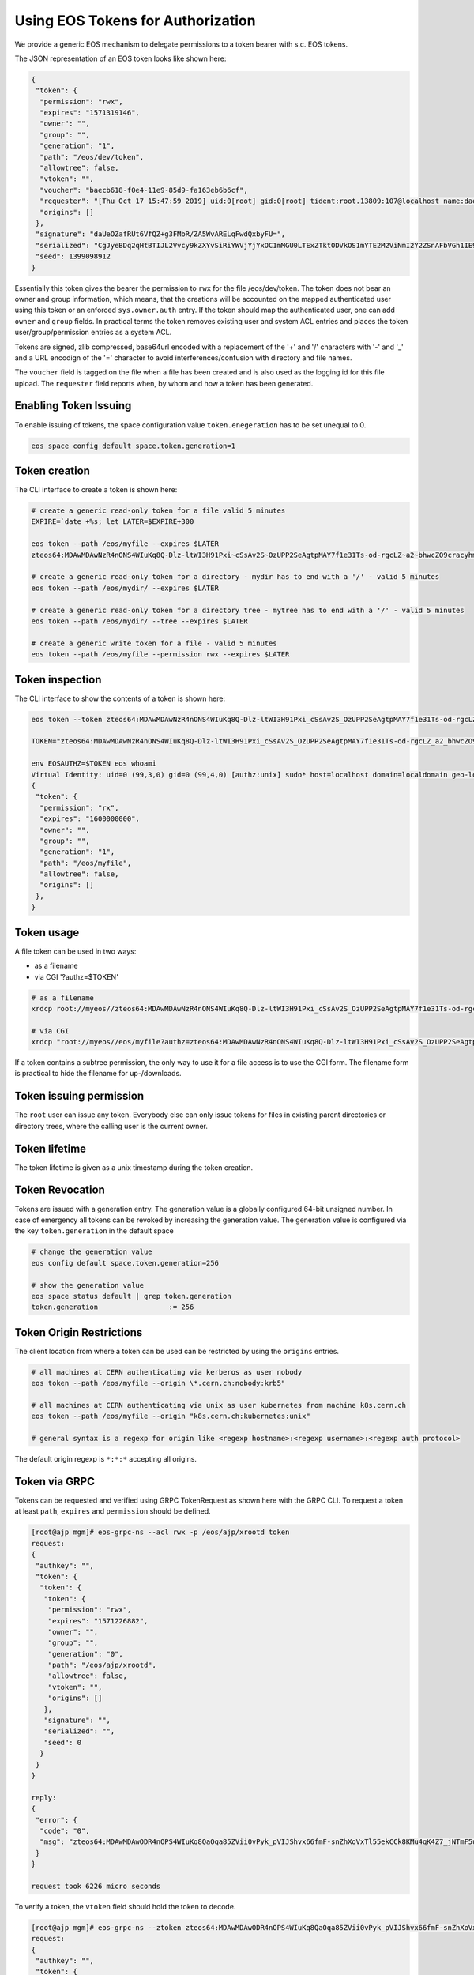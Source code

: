 .. highlight:: rst

.. _tokens:

Using EOS Tokens for Authorization
==================================

We provide a generic EOS mechanism to delegate permissions to a token bearer with s.c. EOS tokens. 

The JSON representation of an EOS token looks like shown here:

.. code-block:: bash

   {
    "token": {
     "permission": "rwx",
     "expires": "1571319146",
     "owner": "",
     "group": "",
     "generation": "1",
     "path": "/eos/dev/token",
     "allowtree": false,
     "vtoken": "",
     "voucher": "baecb618-f0e4-11e9-85d9-fa163eb6b6cf",
     "requester": "[Thu Oct 17 15:47:59 2019] uid:0[root] gid:0[root] tident:root.13809:107@localhost name:daemon dn: prot:sss host:localhost domain:localdomain geo:cern sudo:1",
     "origins": []
    },
    "signature": "daUeOZafRUt6VfQZ+g3FMbR/ZA5WvARELqFwdQxbyFU=",
    "serialized": "CgJyeBDq2qHtBTIJL2Vvcy9kZXYvSiRiYWVjYjYxOC1mMGU0LTExZTktODVkOS1mYTE2M2ViNmI2Y2ZSnAFbVGh1IE9jdCAxNyAxNTo0Nzo1OSAyMDE5XSB1aWQ6MFtyb290XSBnaWQ6MFtyb290XSB0aWRlbnQ6cm9vdC4xMzgwOToxMDdAbG9jYWxob3N0IG5hbWU6ZGFlbW9uIGRuOiBwcm90OnNzcyBob3N0OmxvY2FsaG9zdCBkb21haW46bG9jYWxkb21haW4gZ2VvOmFqcCBzdWRvOjE=",
    "seed": 1399098912
   }


Essentially this token gives the bearer the permission to ``rwx`` for the file /eos/dev/token. The token does not bear an
owner and group information, which means, that the creations will be accounted on the mapped authenticated user using this token or an enforced ``sys.owner.auth`` entry. If the token should map the authenticated user, one can add ``owner`` and ``group`` fields. In practical terms the token removes existing user and system ACL entries and places the token user/group/permission entries as a system ACL.

Tokens are signed, zlib compressed, base64url encoded with a replacement of the '+' and '/' characters with '-' and '_'  and a URL encodign of the '=' character to avoid interferences/confusion with directory and file names.

The ``voucher`` field is tagged on the file when a file has been created and is also used as the logging id for this file upload. The ``requester`` field reports when, by whom and how a token has been generated.


Enabling Token Issuing
----------------------

To enable issuing of tokens, the space configuration value ``token.enegeration`` has to be set unequal to 0.

.. code-block:: bash

   eos space config default space.token.generation=1

   
Token creation
--------------

The CLI interface to create a token is shown here:

.. code-block:: bash

   # create a generic read-only token for a file valid 5 minutes
   EXPIRE=`date +%s; let LATER=$EXPIRE+300

   eos token --path /eos/myfile --expires $LATER
   zteos64:MDAwMDAwNzR4nONS4WIuKq8Q-Dlz-ltWI3H91Pxi~cSsAv2S~OzUPP2SeAgtpMAY7f1e31Ts-od-rgcLZ~a2~bhwcZO9cracyhm1b3c6jpRIEWWOws71Ox6xAABeTC8I

   # create a generic read-only token for a directory - mydir has to end with a '/' - valid 5 minutes
   eos token --path /eos/mydir/ --expires $LATER

   # create a generic read-only token for a directory tree - mytree has to end with a '/' - valid 5 minutes
   eos token --path /eos/mydir/ --tree --expires $LATER

   # create a generic write token for a file - valid 5 minutes
   eos token --path /eos/myfile --permission rwx --expires $LATER

Token inspection
----------------

The CLI interface to show the contents of a token is shown here:

.. code-block:: bash

   eos token --token zteos64:MDAwMDAwNzR4nONS4WIuKq8Q-Dlz-ltWI3H91Pxi_cSsAv2S_OzUPP2SeAgtpMAY7f1e31Ts-od-rgcLZ_a2_bhwcZO9cracyhm1b3c6jpRIEWWOws7

   TOKEN="zteos64:MDAwMDAwNzR4nONS4WIuKq8Q-Dlz-ltWI3H91Pxi_cSsAv2S_OzUPP2SeAgtpMAY7f1e31Ts-od-rgcLZ_a2_bhwcZO9cracy"
   
   env EOSAUTHZ=$TOKEN eos whoami
   Virtual Identity: uid=0 (99,3,0) gid=0 (99,4,0) [authz:unix] sudo* host=localhost domain=localdomain geo-location=ajp
   {
    "token": {
     "permission": "rx",
     "expires": "1600000000",
     "owner": "",
     "group": "",
     "generation": "1",
     "path": "/eos/myfile",
     "allowtree": false,
     "origins": []
    },
   }

Token usage
-----------

A file token can be used in two ways:

* as a filename
* via CGI '?authz=$TOKEN'

.. code-block:: bash

   # as a filename
   xrdcp root://myeos//zteos64:MDAwMDAwNzR4nONS4WIuKq8Q-Dlz-ltWI3H91Pxi_cSsAv2S_OzUPP2SeAgtpMAY7f1e31Ts-od-rgcLZ_a2_bhwcZO9cracy /tmp/

   # via CGI
   xrdcp "root://myeos//eos/myfile?authz=zteos64:MDAwMDAwNzR4nONS4WIuKq8Q-Dlz-ltWI3H91Pxi_cSsAv2S_OzUPP2SeAgtpMAY7f1e31Ts-od+rgcLZ_a2_bhwcZO9cracy" /tmp/

If a token contains a subtree permission, the only way to use it for a file access is to use the CGI form. The filename form is practical to hide the filename for up-/downloads.

Token issuing permission
------------------------

The ``root`` user can issue any token. Everybody else can only issue tokens for files in existing parent directories or directory trees, where the calling user is the current owner.

Token lifetime 
---------------

The token lifetime is given as a unix timestamp during the token creation. 

Token Revocation
----------------

Tokens are issued with a generation entry. The generation value is a globally configured 64-bit unsigned number. In case of emergency all tokens can be revoked by increasing the generation value. The generation value is configured via the key ``token.generation`` in the default space

.. code-block:: bash

   # change the generation value 
   eos config default space.token.generation=256

   # show the generation value
   eos space status default | grep token.generation
   token.generation                 := 256

Token Origin Restrictions
-------------------------

The client location from where a token can be used can be restricted by using the ``origins`` entries.

.. code-block:: bash

   # all machines at CERN authenticating via kerberos as user nobody		
   eos token --path /eos/myfile --origin \*.cern.ch:nobody:krb5"

   # all machines at CERN authenticating via unix as user kubernetes from machine k8s.cern.ch
   eos token --path /eos/myfile --origin "k8s.cern.ch:kubernetes:unix"

   # general syntax is a regexp for origin like <regexp hostname>:<regexp username>:<regexp auth protocol>

The default origin regexp is ``*:*:*`` accepting all origins.


Token via GRPC
--------------

Tokens can be requested and verified using GRPC TokenRequest as shown here with the GRPC CLI. To request a token at least ``path``, ``expires`` and ``permission`` should be defined.


.. code-block:: bash

   [root@ajp mgm]# eos-grpc-ns --acl rwx -p /eos/ajp/xrootd token
   request: 
   {
    "authkey": "",
    "token": {
     "token": {
      "token": {
       "permission": "rwx",
       "expires": "1571226882",
       "owner": "",
       "group": "",
       "generation": "0",
       "path": "/eos/ajp/xrootd",
       "allowtree": false,
       "vtoken": "",
       "origins": []
      },
      "signature": "",
      "serialized": "",
      "seed": 0
     }
    }
   }
   
   reply: 
   {
    "error": {
     "code": "0",
     "msg": "zteos64:MDAwMDAwODR4nOPS4WIuKq8QaOqa85ZVii0vPyk_pVIJShvx66fmF-snZhXoVxTl55ekCCk8KMu4qK4Z7_jNTmF5u0_z5hP1J97v3K3G29cid0O4gv-5FEnmKUyavGstGwCiYjHe"
    }
   }

   request took 6226 micro seconds


To verify a token, the ``vtoken`` field should hold the token to decode.

.. code-block:: bash

   [root@ajp mgm]# eos-grpc-ns --ztoken zteos64:MDAwMDAwODR4nOPS4WIuKq8QaOqa85ZVii0vPyk_pVIJShvx66fmF-snZhXoVxTl55ekCCk8KMu4qK4Z7_jNTmF5u0_z5hP1J97v3K3G29cid0O4gv-5FEnmKUyavGstGwCiYjHe token
   request: 
   {
    "authkey": "",
    "token": {
     "token": {
      "token": {
      "permission": "rx",
       "expires": "1571226893",
       "owner": "",
       "group": "",
       "generation": "0",
       "path": "",
       "allowtree": false,
       "vtoken": "zteos64:MDAwMDAwODR4nOPS4WIuKq8QaOqa85ZVii0vPyk_pVIJShvx66fmF-snZhXoVxTl55ekCCk8KMu4qK4Z7_jNTmF5u0_z5hP1J97v3K3G29cid0O4gv-5FEnmKUyavGstGwCiYjHe",
       "origins": []
      },
      "signature": "",
      "serialized": "",
     "seed": 0
     }
    }
   }

   reply: 
   {
    "error": {
    "code": "0",
    "msg": "{\n \"token\": {\n  \"permission\": \"rwx\",\n  \"expires\": \"1571321093\",\n  \"owner\": \"nobody\",\n  \"group\": \"nobody\",\n  \"generation\": \"0\",\n  \"path\": \"/eos/ajp/xrootd\",\n  \"allowtree\": false,\n  \"vtoken\": \"\",\n  \"voucher\": \"6496c338-f0e6-11e9-b81d-fa163eb6b6cf\",\n  \"requester\": \"[Thu Oct 17 15:59:53 2019] uid:99[nobody] gid:99[nobody] tident:.1:46602@[:1] name: dn: prot:grpc host:[:1] domain:localdomain geo:cern sudo:0\",\n  \"origins\": []\n },\n \"signature\": \"2B8qIUfJ6rTusI2NFXKH70AoXZ55wKUUDijFCK3e2bY=\",\n \"serialized\": \"CgNyd3gQheqh7QUaBm5vYm9keSIGbm9ib2R5Mg8vZW9zL2FqcC94cm9vdGRKJDY0OTZjMzM4LWYwZTYtMTFlOS1iODFkLWZhMTYzZWI2YjZjZlKNAVtUaHUgT2N0IDE3IDE1OjU5OjUzIDIwMTldIHVpZDo5OVtub2JvZHldIGdpZDo5OVtub2JvZHldIHRpZGVudDouMTo0NjYwMkBbOjFdIG5hbWU6IGRuOiBwcm90OmdycGMgaG9zdDpbOjFdIGRvbWFpbjpsb2NhbGRvbWFpbiBnZW86YWpwIHN1ZG86MA==\",\n \"seed\": 844966647\n}\n"
    }
   }

The possible return codes are:

* -EINVAL      : the token cannot be decompressed
* -EINVAL      : the token cannot be parsed
* -EACCES      : the generation number inside the token is not valid anymore
* -EKEYEXPIRED : the token validity has expired
* -EPERM       : the token signature is not correct

Using tokens with SSS security
------------------------------

It is very useful to issue scoped tokens to applications. To avoid the complication of appending tokens to each and every URL  one can use ``sss`` security to forward a generic token for each request via the ``endorsement`` environment variable.

Client and server should share an sss key for a user, which is actually not authorized to use the instance e.g.

.. code-block:: bash

   ############################
   # client
   ############################
   echo 0 u:nfsnobody g:nfsnobody n:eos-test N:5506672669367468033 c:1282122142 e:0 k:0123456789012345678901234567890123456789012345678901234567890123 > $HOME/.eos.keytab
   # point to keytab file
   export XrdSecSSSKT=$HOME/.eos.keytab
   # enforce sss
   export XrdSecPROTOCOL=sss

   ############################
   #server
   ############################

   # server shares the same keytab entry
   echo 0 u:nfsnobody g:nfsnobody n:eos-test N:5506672669367468033 c:1282122142 e:0 k:0123456789012345678901234567890123456789\012345678901234567890123 >> /etc/eos.keytab

   # server bans user nfsnobody or maybe uses already user allow, which bans this user by default
   eos access ban user nfsnobody
  
   # server issues a scoped token binding to a user/group
   TOKEN=`eos token --path /eos/cms/www/ --permission rwx --expires 1600000000 --owner cmsprod --group zh`
 
   ############################
   # client
   ############################
   
   # exports the token in the environment
   export XrdSecsssENDORSEMENT=zteos64:....

   # test the ID
   eos whoami
   Virtual Identity: uid=5410 (65534,99,5410) gid=1339 (65534,99,1338) [authz:sss] host=localhost domain=localdomain geo-location=ajp key=zteos64:....
   {
     "token": {
     "permission": "rwx",
     "expires": "1000000000",
     "owner": "cmsprod",
     "group": "zh",
     "generation": "0",
     "path": "/eos/cms/www/",
     "allowtree": false,
     "vtoken": "",
     "origins": []
    },
   }





